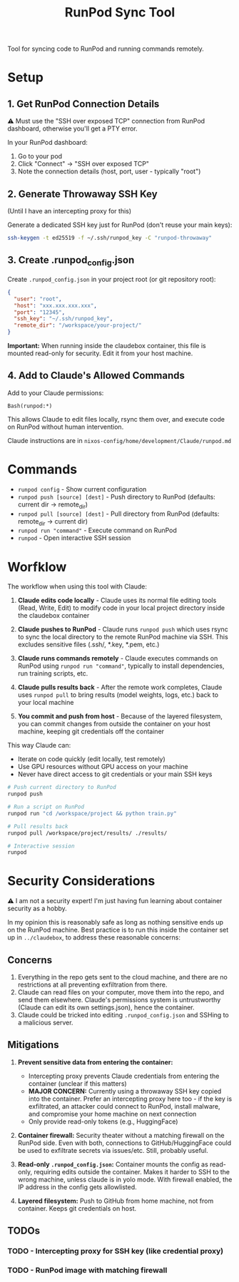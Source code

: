 #+title: RunPod Sync Tool

Tool for syncing code to RunPod and running commands remotely.

* Setup

** 1. Get RunPod Connection Details

⚠️ Must use the "SSH over exposed TCP" connection from RunPod dashboard, otherwise you'll get a PTY error.

In your RunPod dashboard:
1. Go to your pod
2. Click "Connect" → "SSH over exposed TCP"
3. Note the connection details (host, port, user - typically "root")

** 2. Generate Throwaway SSH Key

(Until I have an intercepting proxy for this)

Generate a dedicated SSH key just for RunPod (don't reuse your main keys):

#+begin_src bash
ssh-keygen -t ed25519 -f ~/.ssh/runpod_key -C "runpod-throwaway"
#+end_src

** 3. Create .runpod_config.json

Create =.runpod_config.json= in your project root (or git repository root):

#+begin_src json
{
  "user": "root",
  "host": "xxx.xxx.xxx.xxx",
  "port": "12345",
  "ssh_key": "~/.ssh/runpod_key",
  "remote_dir": "/workspace/your-project/"
}
#+end_src

*Important:* When running inside the claudebox container, this file is mounted read-only for security. Edit it from your host machine.

** 4. Add to Claude's Allowed Commands

Add to your Claude permissions:

#+begin_src
Bash(runpod:*)
#+end_src

This allows Claude to edit files locally, rsync them over, and execute code on RunPod without human intervention.

Claude instructions are in =nixos-config/home/development/Claude/runpod.md=

* Commands

- =runpod config= - Show current configuration
- =runpod push [source] [dest]= - Push directory to RunPod (defaults: current dir → remote_dir)
- =runpod pull [source] [dest]= - Pull directory from RunPod (defaults: remote_dir → current dir)
- =runpod run "command"= - Execute command on RunPod
- =runpod= - Open interactive SSH session

* Worfklow

The workflow when using this tool with Claude:

1. *Claude edits code locally* - Claude uses its normal file editing tools (Read, Write, Edit) to modify code in your local project directory inside the claudebox container

2. *Claude pushes to RunPod* - Claude runs =runpod push= which uses rsync to sync the local directory to the remote RunPod machine via SSH. This excludes sensitive files (.ssh/, *.key, *.pem, etc.)

3. *Claude runs commands remotely* - Claude executes commands on RunPod using =runpod run "command"=, typically to install dependencies, run training scripts, etc.

4. *Claude pulls results back* - After the remote work completes, Claude uses =runpod pull= to bring results (model weights, logs, etc.) back to your local machine

5. *You commit and push from host* - Because of the layered filesystem, you can commit changes from outside the container on your host machine, keeping git credentials off the container

This way Claude can:
- Iterate on code quickly (edit locally, test remotely)
- Use GPU resources without GPU access on your machine
- Never have direct access to git credentials or your main SSH keys

#+begin_src bash
# Push current directory to RunPod
runpod push

# Run a script on RunPod
runpod run "cd /workspace/project && python train.py"

# Pull results back
runpod pull /workspace/project/results/ ./results/

# Interactive session
runpod
#+end_src

* Security Considerations

⚠️ I am not a security expert! I'm just having fun learning about container security as a hobby.

In my opinion this is reasonably safe as long as nothing sensitive ends up on the RunPod machine. Best practice is to run this inside the container set up in =../claudebox=, to address these reasonable concerns:

** Concerns

1. Everything in the repo gets sent to the cloud machine, and there are no restrictions at all preventing exfiltration from there.
2. Claude can read files on your computer, move them into the repo, and send them elsewhere. Claude's permissions system is untrustworthy (Claude can edit its own settings.json), hence the container.
3. Claude could be tricked into editing =.runpod_config.json= and SSHing to a malicious server.

** Mitigations

1. *Prevent sensitive data from entering the container:*
   - Intercepting proxy prevents Claude credentials from entering the container (unclear if this matters)
   - *MAJOR CONCERN:* Currently using a throwaway SSH key copied into the container. Prefer an intercepting proxy here too - if the key is exfiltrated, an attacker could connect to RunPod, install malware, and compromise your home machine on next connection
   - Only provide read-only tokens (e.g., HuggingFace)

2. *Container firewall:* Security theater without a matching firewall on the RunPod side. Even with both, connections to GitHub/HuggingFace could be used to exfiltrate secrets via issues/etc. Still, probably useful.

3. *Read-only =.runpod_config.json=:* Container mounts the config as read-only, requiring edits outside the container. Makes it harder to SSH to the wrong machine, unless claude is in yolo mode. With firewall enabled, the IP address in the config gets allowlisted.

4. *Layered filesystem:* Push to GitHub from home machine, not from container. Keeps git credentials on host.

** TODOs

*** TODO - Intercepting proxy for SSH key (like credential proxy)
*** TODO - RunPod image with matching firewall
